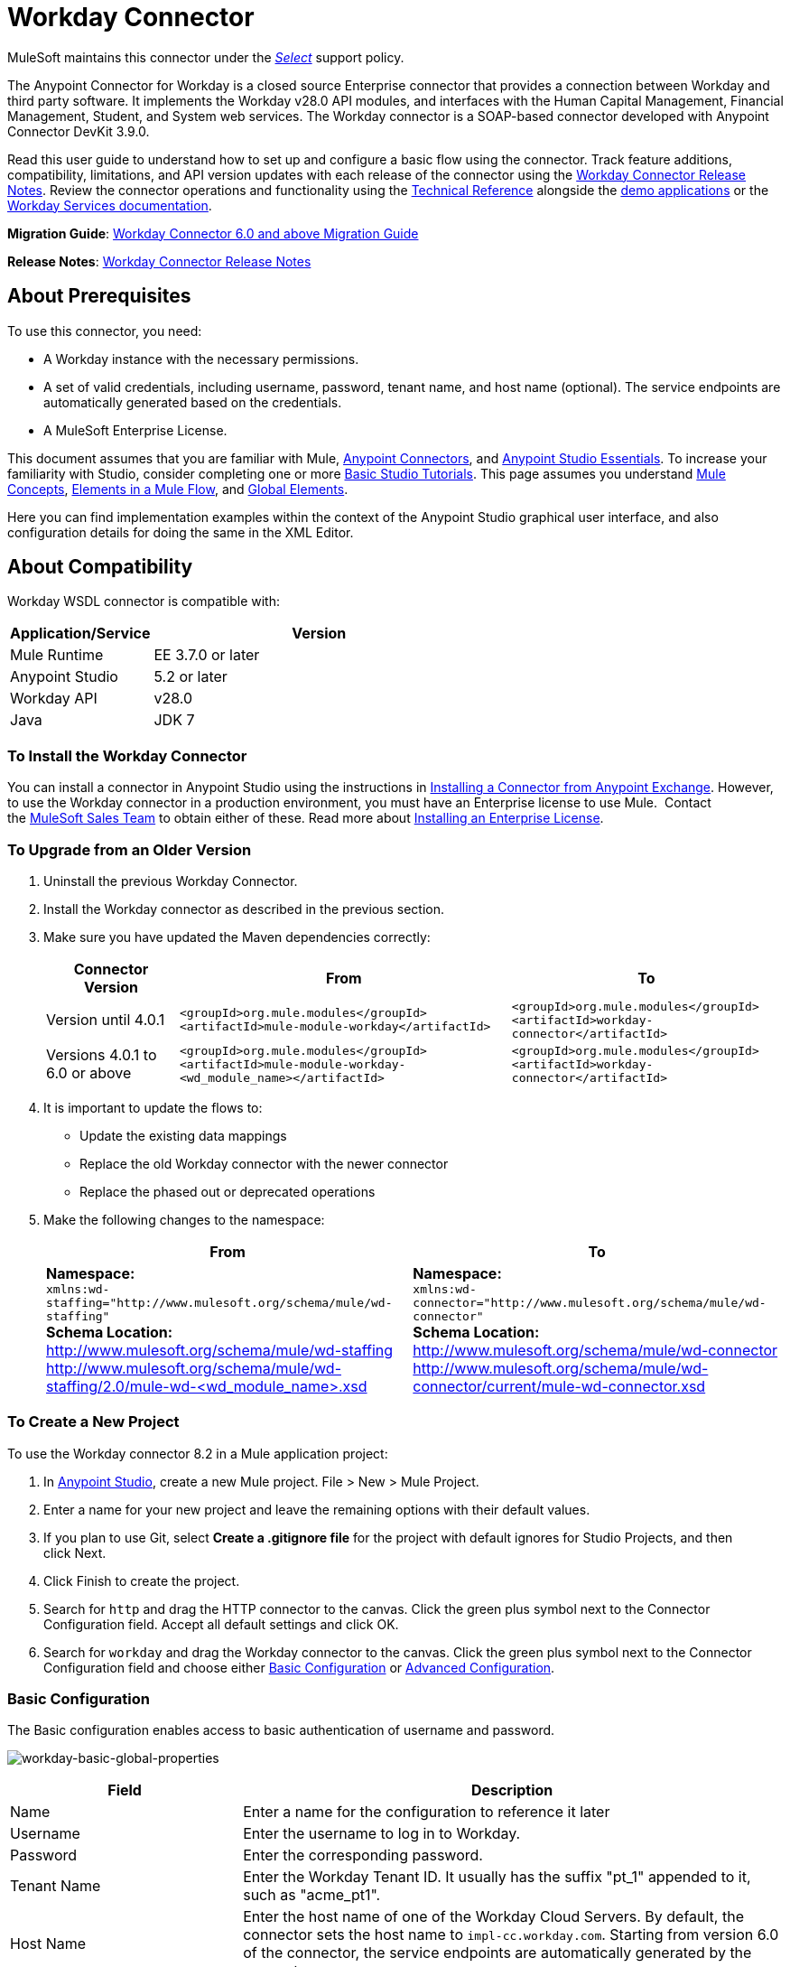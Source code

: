 = Workday Connector
:keywords: anypoint studio, connector, endpoint, workday, wsdl
:imagesdir: _images

MuleSoft maintains this connector under the link:https://www.mulesoft.com/legal/versioning-back-support-policy#anypoint-connectors[_Select_] support policy.

The Anypoint Connector for Workday is a closed source Enterprise connector that provides a connection between Workday and third party software. It implements the Workday v28.0 API modules, and interfaces with the Human Capital Management, Financial Management, Student, and System web services. The Workday connector is a SOAP-based connector developed with Anypoint Connector DevKit 3.9.0.

Read this user guide to understand how to set up and configure a basic flow using the connector. Track feature additions, compatibility, limitations, and API version updates with each release of the connector using the link:/release-notes/workday-connector-release-notes[Workday Connector Release Notes]. Review the connector operations and functionality using the link:http://mulesoft.github.io/workday-wsdl-connector[Technical Reference] alongside the link:https://www.mulesoft.com/exchange#!/?filters=Workday&sortBy=rank[demo applications] or the link:https://community.workday.com/node/204[Workday Services documentation].

*Migration Guide*: link:/mule-user-guide/v/3.8/workday-connector-6.0-migration-guide[Workday Connector 6.0 and above Migration Guide]

*Release Notes*: link:/release-notes/workday-connector-release-notes[Workday Connector Release Notes]

== About Prerequisites

To use this connector, you need:

* A Workday instance with the necessary permissions.
* A set of valid credentials, including username, password, tenant name, and host name (optional). The service endpoints are automatically generated based on the credentials.
* A MuleSoft Enterprise License.

This document assumes that you are familiar with Mule,
link:/mule-user-guide/v/3.8/anypoint-connectors[Anypoint Connectors], and link:/anypoint-studio/v/6/[Anypoint Studio Essentials]. To increase your familiarity with Studio, consider completing one or more link:/anypoint-studio/v/6/basic-studio-tutorial[Basic Studio Tutorials]. This page assumes you understand link:/mule-fundamentals/v/3.8/mule-concepts[Mule Concepts], link:/mule-fundamentals/v/3.8/elements-in-a-mule-flow[Elements in a Mule Flow], and link:/mule-fundamentals/v/3.8/global-elements[Global Elements].

Here you can find implementation examples within the context of the Anypoint Studio graphical user interface, and also configuration details for doing the same in the XML Editor. 

== About Compatibility

Workday WSDL connector is compatible with:

[%header,cols="30a,70a"]
|===
|Application/Service|Version
|Mule Runtime|EE 3.7.0 or later
|Anypoint Studio|5.2 or later
|Workday API|v28.0
|Java|JDK 7
|===

=== To Install the Workday Connector

You can install a connector in Anypoint Studio using the instructions in
link:/mule-fundamentals/v/3.8/anypoint-exchange#installing-a-connector-from-anypoint-exchange[Installing a Connector from Anypoint Exchange]. However, to use the Workday connector in a production environment, you must have an Enterprise license to use Mule.  Contact the link:mailto:info@mulesoft.com[MuleSoft Sales Team] to obtain either of these. Read more about link:/mule-user-guide/v/3.8/installing-an-enterprise-license[Installing an Enterprise License].

=== To Upgrade from an Older Version

. Uninstall the previous Workday Connector.
. Install the Workday connector as described in the previous section.
. Make sure you have updated the Maven dependencies correctly:
+
[%header%autowidth.spread]
|===
|Connector Version |From |To
|Version until 4.0.1 |`<groupId>org.mule.modules</groupId>` +
`<artifactId>mule-module-workday</artifactId>` |`<groupId>org.mule.modules</groupId>` +
`<artifactId>workday-connector</artifactId>`
|Versions 4.0.1 to 6.0 or above |`<groupId>org.mule.modules</groupId>` +
`<artifactId>mule-module-workday-<wd_module_name></artifactId>` |`<groupId>org.mule.modules</groupId>` +
`<artifactId>workday-connector</artifactId>`
|===
+
. It is important to update the flows to: +
* Update the existing data mappings
* Replace the old Workday connector with the newer connector
* Replace the phased out or deprecated operations
. Make the following changes to the namespace:
+
[%header%autowidth.spread]
|===
|From |To
|*Namespace:* +
 `xmlns:wd-staffing="http://www.mulesoft.org/schema/mule/wd-staffing"` +
 *Schema Location:* +
http://www.mulesoft.org/schema/mule/wd-staffing +
 http://www.mulesoft.org/schema/mule/wd-staffing/2.0/mule-wd-%3Cwd_module_name%3E.xsd[http://www.mulesoft.org/schema/mule/wd-staffing/2.0/mule-wd-<wd_module_name>.xsd] |*Namespace:* +
 `xmlns:wd-connector="http://www.mulesoft.org/schema/mule/wd-connector"` +
 *Schema Location:* +
 http://www.mulesoft.org/schema/mule/wd-connector +
 http://www.mulesoft.org/schema/mule/wd-connector/current/mule-wd-connector.xsd
|===

=== To Create a New Project

To use the Workday connector 8.2 in a Mule application project:

. In link:https://mulesoft.com/platform/studio[Anypoint Studio], create a new Mule project. File > New > Mule Project.
. Enter a name for your new project and leave the remaining options with their default values. 
. If you plan to use Git, select *Create a .gitignore file* for the project with default ignores for Studio Projects, and then click Next.
. Click Finish to create the project.
. Search for `http` and drag the HTTP connector to the canvas. Click the green plus symbol next to the Connector Configuration field. Accept all default settings and click OK.
. Search for `workday` and drag the Workday connector to the canvas. Click the green plus symbol next to the Connector Configuration field and choose either xref:basic[Basic Configuration] or xref:advanced[Advanced Configuration].

[[basic]]
=== Basic Configuration

The Basic configuration enables access to basic authentication of username and password. 

image:workday-basic-global-properties.png[workday-basic-global-properties]

[%header,cols="30a,70a"]
|===
|Field |Description
|Name |Enter a name for the configuration to reference it later
|Username |Enter the username to log in to Workday.
|Password |Enter the corresponding password.
|Tenant Name |Enter the Workday Tenant ID. It usually has the suffix "pt_1" appended to it, such as "acme_pt1".
|Host Name |Enter the host name of one of the Workday Cloud Servers. By default, the connector sets the host name to `impl-cc.workday.com`. Starting from version 6.0 of the connector, the service endpoints are automatically generated by the connector.
|Test Connectivity |Click the down-arrow to select a Workday table to test access for. 
Possible values are: Absence_Management (Default), Academic_Advising, Academic_Foundation, Admissions, 
Benefits_Administration, Campus_Engagement, Cash_Management, Compensation,
Compensation_Review, Dynamic_Document_Generation, External_Integrations, 
Financial_Aid, Financial_Management, Human_Resources, Identity_Management, 
Integrations, Inventory, Notification, Payroll, Payroll_CAN, Payroll_FRA, 
Payroll_GBR, Payroll_Interface, Performance_Management, 
Professional_Services_Automation, Recruiting, Resource_Management, 
Revenue_Management, Settlement_Services, Staffing, Student_Finance,
Student_Records, Student_Recruiting, Talent, Tenant_Data_Translation,
Time_Tracking, and Workforce_Planning.
|Test Connection |Ensure your Workday access credentials work correctly to their server.
|===

*Notes:*

* In the Global Element Properties image, the placeholder values refer to a configuration file in the `src` folder of your project. See link:/mule-user-guide/v/3.8/configuring-properties[Configuring Properties]. Either enter your credentials in the global configuration properties, or reference a configuration file containing these values.

* For simpler maintenance and better re-usability of your project, Mule recommends that you use a configuration file. Keeping these values in a separate file is useful if you need to deploy to different environments, such as production, development, and QA, where your access credentials differ. See link:/mule-user-guide/v/3.8/deploying-to-multiple-environments[Deploying to Multiple Environments] for instructions on how to manage this.

[[advanced]]
=== Advanced Configuration

The advanced configuration supports a user-defined HTTP Request Configuration that lets you adjust both the Connection Idle Timeout and Response Timeout, and set up a proxy connection.

image:workday-advanced-global-properties.png[workday-advanced-global-properties]

Advanced fields:

[%header,cols="30a,70a"]
|===
|Field |Description
|Name |Enter a name of the configuration to reference it later.
|Requester Config |Enter an HTTP Requester configuration.
|Username |Enter the username to log in to Workday.
|Password |Enter the corresponding password.
|Tenant Name |Enter the Workday Tenant ID. It is usually appended with pt_1, such as "acme_pt1".
|Host Name |Enter the host name of one of the Workday Cloud Servers. By default, the connector sets the host name to `impl-cc.workday.com`.
|Test Connectivity |Click the down-arrow to select a Workday table to test access for. 
Possible values are: Absence_Management (Default), Academic_Advising, Academic_Foundation, Admissions, 
Benefits_Administration, Campus_Engagement, Cash_Management, Compensation,
Compensation_Review, Dynamic_Document_Generation, External_Integrations, 
Financial_Aid, Financial_Management, Human_Resources, Identity_Management, 
Integrations, Inventory, Notification, Payroll, Payroll_CAN, Payroll_FRA, 
Payroll_GBR, Payroll_Interface, Performance_Management, 
Professional_Services_Automation, Recruiting, Resource_Management, 
Revenue_Management, Settlement_Services, Staffing, Student_Finance,
Student_Records, Student_Recruiting, Talent, Tenant_Data_Translation,
Time_Tracking, and Workforce_Planning.
|Test Connection |Ensure your Workday access credentials work correctly to their server.
|===

Keep the Pooling Profile and the Reconnection tabs with their default entries.

== To Configure from the XML Code

Ensure you have included the following namespace in your configuration file:

[source,xml]
----
xmlns:wd-connector="http://www.mulesoft.org/schema/mule/wd-connector"
----

Create a global Workday configuration outside and above your flows using the following global configuration code:

[source,xml]
----
<wd-connector:config name="Workday_Connector__Configuration" username="${workday.username}" password="${workday.password}" tenantName="${workday.tenantname}" doc:name="Workday Connector: Configuration"/>
----

== Using the Connector

The Workday connector is an operation-based connector, which means that when you add the connector to your flow, you need to select a Workday service and an operation for the connector to perform. The Workday connector supports the following Workday APIs: Human Resource, Financials, Student, and System.

=== Adding Workday Connector 8.0 to a Flow

. Create a new Mule project in Anypoint Studio.
. Drag the Workday Connector onto the canvas, then select it to open the properties editor.
. Configure the connector's parameters: 
+
[%header,cols="30a,70a"]
|===
|Field |Description
|Display Name |Enter a unique label for the connector in your application.
|Connector Configuration |Select a global Workday connector configuration from the dropdown or add a new one by clicking the green plus sign.
|Operation |Invoke
|Service |Select a Workday service, such as Financial Management.
|Operation |Select an operation to perform in the service, such as Put_Fund.
|===
. Click the blank space on the canvas to save your configurations.

== Example: Add a Fund to Financial Management

image:workday-connector-flow.png[wd example flow]

. Create a Mule project in your Anypoint Studio.
. Drag an HTTP Listener into the canvas, then select it to open the properties editor console.
. In General Settings, click the green plus sign next to the Connector Configuration field.
. Configure the HTTP parameters for Port 8081 and Host 0.0.0.0.
. Add a Set Payload transformer after the HTTP connector, and set the value to:
+
[source]
----
`#[['FundName':' I.M.F' , 'FundTypeID' : ' FUND_TYPE-6-3']]"`
----
+
. Drag the Workday Connector 8.0 into the flow.
. Click the green plus sign next to the Connector Configuration field and select Workday: Basic as the "global type"
. Configure the Workday global element, using credentials stored in a properties file, for example `src/main/resources/credentials.properties`:
+
image:workday-basic-global-properties.png[workday-basic-global-properties]
+
For more information on setting credentials inside a properties file, see link:/mule-user-guide/v/3.8/configuring-properties#properties-files[Properties Files].
+
. Back in the properties editor of the connector, configure the remaining parameters:
+
[%header,cols="30a,70a"]
|===
|Field |Description
|Display Name |Enter a unique label for the connector in your application.
|Connector Configuration |Select a global Workday connector 8.0 element from the dropdown.
|Service |Select a Workday service, such as *Financial Management*.
|Operation |Select an operation to perform in the service, such as *Put_Fund*. See xref:appoptypes[Appendix: Operation Types] for available operations.
|===
+
. Drag a Transform Message component into the flow before the Workday Connector. This component includes a DataWeave code editor you can use to define mappings between two components of your flow.
. Click the Transform Message component and modify the DataWeave content so it matches the code below:
+
[source,dataweave,linenums]
----
%dw 1.0
%output application/xml
%namespace ns0 urn:com.workday/bsvc
---
{
ns0#Put_Fund_Request @(ns0#Add_Only: true , ns0#version: "v28.0"): {
  ns0#Fund_Data: {
     ns0#Fund_Name: payload.FundName,
       ns0#Fund_Type_Reference: {
         ns0#ID @(ns0#type: "Fund_Type_ID"): payload.FundTypeID
       }
     }
  }
}
----
+
. Save and run the project as a Mule Application. Then enter http://0.0.0.0:8081 in your browser and wait for the result. You should receive an XML response that looks like:
+
[source,xml,linenums]
----
<wd:Put_Fund_Response xmlns:wd="urn:com.workday/bsvc" wd:version="v28.0">
<wd:Fund_Reference wd:Descriptor="I.M.F">
<wd:ID wd:type="WID">THE_WID_ID_NUMBER</wd:ID>
<wd:ID wd:type="Fund_ID">FUND-6-399</wd:ID>
</wd:Fund_Reference>
</wd:Put_Fund_Response>
----

=== To Configure the Example Using XML

For this code to work in Anypoint Studio, you must provide the credentials for the Workday instance. You can either replace the variables with their values in the code, or you can add the credentials into the file named `mule-app.properties` in the  `src/main/app` folder to provide the values for each variable, or as below, using a file called `credentials.properties` stored at `src/main/resources`.

[source,xml,linenums]
----
<?xml version="1.0" encoding="UTF-8"?>

<mule xmlns:context="http://www.springframework.org/schema/context"
  xmlns:dw="http://www.mulesoft.org/schema/mule/ee/dw"
  xmlns:http="http://www.mulesoft.org/schema/mule/http" xmlns:wd-connector="http://www.mulesoft.org/schema/mule/wd-connector" xmlns="http://www.mulesoft.org/schema/mule/core" xmlns:doc="http://www.mulesoft.org/schema/mule/documentation"
  xmlns:spring="http://www.springframework.org/schema/beans" 
  xmlns:xsi="http://www.w3.org/2001/XMLSchema-instance"
  xsi:schemaLocation="http://www.springframework.org/schema/context http://www.springframework.org/schema/context/spring-context-current.xsd
http://www.mulesoft.org/schema/mule/ee/dw http://www.mulesoft.org/schema/mule/ee/dw/current/dw.xsd
http://www.springframework.org/schema/beans http://www.springframework.org/schema/beans/spring-beans-current.xsd
http://www.mulesoft.org/schema/mule/core http://www.mulesoft.org/schema/mule/core/current/mule.xsd
http://www.mulesoft.org/schema/mule/wd-connector http://www.mulesoft.org/schema/mule/wd-connector/current/mule-wd-connector.xsd
http://www.mulesoft.org/schema/mule/http http://www.mulesoft.org/schema/mule/http/current/mule-http.xsd">
<context:property-placeholder location="credentials.properties"/>
 <http:listener-config name="HTTP_Listener_Configuration" host="0.0.0.0" port="8081" doc:name="HTTP Listener Configuration"/>

 <wd-connector:config name="Workday_Connector_Configuration" username="${workday.username}" password="${workday.password}" tenantName="${workday.tenantname}" doc:name="Workday Connector: Configuration"/>

 <flow name="demoFlow">
   <http:listener config-ref="HTTP_Listener_Configuration" path="/" doc:name="HTTP"/>
   <set-payload value="#[['FundName':' I.M.F' , 'FundTypeID' : ' FUND_TYPE-6-3']]" doc:name="Set Payload"/>
        <dw:transform-message doc:name="Transform Message">
            <dw:set-payload><![CDATA[%dw 1.0
%output application/xml
%namespace ns0 urn:com.workday/bsvc
---
{
ns0#Put_Fund_Request @(ns0#Add_Only: true , ns0#version: "v28.0"): {
  ns0#Fund_Data: {
     ns0#Fund_Name: payload.FundName,
       ns0#Fund_Type_Reference: {
         ns0#ID @(ns0#type: "Fund_Type_ID"): payload.FundTypeID
       }
     }
  }
}]]></dw:set-payload>
        </dw:transform-message>
   <wd-connector:invoke config-ref="Workday_Connector_Configuration" type="Financial_Management||Put_Fund" doc:name="Workday Connector"/>
 </flow>
</mule>
----

[[appoptypes]]
== Appendix: Operation Types

The following operations are available:

[source,xml,linenums]
----
Cancel_Accounting_Journal 
Get_1042-S_Income_Codes 
Get_1099_MISC_Adjustments 
Get_1099_MISCs 
Get_Account_Posting_Rule_Sets 
Get_Account_Sets 
Get_Account_Sets_Without_Dependencies
Get_Alternate_Account_Set_Mappings 
Get_Award_Personnel_Responsibilities 
Get_Basic_Customers 
Get_Basic_Gifts 
Get_Basic_Grants 
Get_Basic_Projects 
Get_Basic_Sales_Items 
Get_Basic_Suppliers 
Get_Beginning_Balance_Journals 
Get_Beginning_Balance_Translation_Amounts 
Get_Budget_Fringe_Rate_Tables
Get_Business_Entity_Contacts 
Get_Business_Plan_Details 
Get_Business_Unit_Hierarchies 
Get_Business_Units 
Get_Companies 
Get_Company_1099_MISC_Oata 
Get_Cost_Centers 
Get_Currency_Conversion_Rates 
Get_Currency_Rate_Types 
Get_Custom_Validation_Rules 
Get_Custom_Validation_Rules_without_Dependencies
Get_Custom_Worktags 
Get_Customer_Categories 
Get_Default_Values_for_Worktags 
Get_Effort_Certification_Change_Reason_Codes
Get_Effort_Certification_Eligibility_Rules
Get_Effort_Certification_Eligibility_Rules_without_Dependencies
Get_Effort_Certification_Texts 
Get_Effort_Certification_Types 
Get_Escheatment_Items 
Get_Fund_Hierarchies 
Get_Fund_Types 
Get_Funding_Source_Rules 
Get_Funding_Sources 
Get_Funds 
Get_Gift_Hierarchies 
Get_Gifts 
Get_Grant_Hierarchies 
Get_Grants 
Get_Headcount_Plan 
Get_Integration_Worktag_Mapping_Source_Systems
Get_Integration_Worktag_Mappings 
Get_Intercompany_Profiles
Get_Investors 
Get_Journal_Sources 
Get_Journals 
Get_Ledger_Account_Summaries
Get_Loan_Investor_Types 
Get_Loan_Referral_Types 
Get_Loans 
Get_Object_Class_Sets 
Get_Oefault_Funding_Sources 
Get_Organizations 
Get_Payment_Messages 
Get_Payment_Terms 
Get_Payment_Types 
Get_Payments 
Get_Position_Budgets
Get_Program_Hierarchies
Get_Programs
Get_Proposal_Grants 
Get_Receivable_Writeoff_Categories
Get_Recurring_Journal_Templates
Get_Regions 
Get_Related_Worktags_for_Worktags
Get_Resource_Categories
Get_Revenue_Categories 
Get_Revenue_Category_Hierarchies
Get_Search_Settings 
Get_Spend_Category_Hierarchies
Get_Spend_Restrictions 
Get_Statistic_Definitions 
Get_Statistics 
Get_Supplier_Categories
Get_Surveys 
Get_Suspense_Account_Rules
Get_Tax_Applicabilities 
Get_Tax_Authorities
Get_Tax_Categories
Get_Tax_Rule_Exception_Groups
Get_Transaction_Tax_Codes
Get_Transaction_Tax_ltem_Groups
Get_Transaction_Tax_Rates
Get_Transaction_Tax_Statuses
Get_vAT_Groups
Get_Withholding_Tax_Codes
Get_Withholding_Tax_Item_Groups
Get_Withholding_Tax_Rates
Get_Withholding_Tax_Status
Get_Workday_Companies
Import_Accounting_Journal
Import_Budget
Import_Budget_Amendment
Import_Currency_Conversion_Rates
Import_Headcount_Plan
Import_Position_Budget
Import_Statistic
Put_1042-S_Income_Code
Put_Account_Posting_Rule_Set
Put_Account_Set
Put_Alternate_Account_Set_Mapping
Put_Award_Personnel_Responsibility
Put_Basic_Customer
Put_Basic_Gift
Put_Basic_Grant
Put_Basic_Project
Put_Basic_Sales_Item
Put_Basic_Supplier
Put_Beginning_Balance_Journal
Put_Beginning_Balance_Translation_Amounts
Put_Business_Entity_Contact
Put_Business_Unit
Put_Business_Unit_Hierarchy
Put_Contingent_Worker_Tax_Authority_Form_Type
Put_Cost_Center
Put_Currency_Conversion_Rate
Put_Currency_Conversion_Rates
Put_Currency_Rate_Type
Put_Custom_Validation_Rule
Put_Custom_Worktag
Put_Customer_Category
Put_Defau1t_Funding_Source
Put_Defau1t_Values_for_Worktag
Put_Effort_Certification_Change_Reason_Code
Put_Effort_Certification_Type
Put_Effort_Certifying_Text
Put_Escheatable_Payment_Notification_Date
Put_Fringe_Rate_Table
Put_Fund
Put_Fund_Hierarchy
Put_Fund_Type
Put_Funding_Source
Put_Funding_Source_Rule
Put_Gift_Hierarchy
Put_Gift_Secured_Attachment
Put_Grant
Put_Grant_Hierarchy
Put_Integration_Worktag_Mapping
Put_Integration_Worktag_Mapping_Source_System
Put_Intercompany_Profile
Put_Investor
Put_Journal_Source
Put_Ledger_Account_Summary
Put_Loan
Put_Loan_Investor_Type
Put_Loan_Referral_Type
Put_Object_Class_Set
Put_Payment_Term
Put_Payment_Type
Put_Program
Put_Program_Hierarchy
Put_Proposal_Grant
Put_Receivable_Writeoff_Category
Put_Recurring_Journal_Template
Put_Related_Worktags_for_Worktag
Put_Resource_Category
Put_Revenue_Category
Put_Revenue_Category_Hierarchy
Put_Search_Settings
Put_Spend_Category_Hierarchy
Put_Spend_Restriction
Put_Statistic
Put_Statistic_Definition
Put_Supplier_Category
Put_Survey
Put_Suspense_Account_Rule
Put_Tax_Applicability
Put_Tax_Authority
Put_Tax_Category
Put_Tax_Rule_Exception_Group
Put_Third_Party_Calculated_Tax_Information
Put_Transaction_Tax_Code
Put_Transaction_Tax_Item_Group
Put_Transaction_Tax_Rate
Put_Transaction_Tax_Status
Put_VAT Group
Put_Withholding_Tax_Code
Put_Withholding_Tax_Item_Group
Put_Withholding_Tax_Rate
Put_Withholding_Tax_Status
Submit_1099_MISC_Adjustment
Submit_Accounting_Journal
Submit_Escheatment_Items
Submit_Gift
Unpost_Accounting_Journal
----

== See Also

* To view the latest changes to the Workday connector, read the link:/release-notes/workday-connector-release-notes[Workday Connector Release Notes]
* Learn more about working with link:/mule-user-guide/v/3.8/anypoint-connectors[Anypoint Connectors].
* For more information on Workday v28.0 API, refer to the link:https://community.workday.com/custom/developer/API/versions/v28.0/index.html[Workday API documentation].
* Workday v28.0 link:https://community.workday.com/current/wsrelnotes[Release Notes] (Requires Workday Community login).
